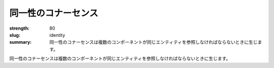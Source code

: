 同一性のコナーセンス
########################

:strength: 80
:slug: identity
:summary: 同一性のコナーセンスは複数のコンポーネントが同じエンティティを参照しなければならないときに生じます。

.. Connascence of identity is when multiple components must reference the same entity.

同一性のコナーセンスは複数のコンポーネントが同じエンティティを参照しなければならないときに生じます。

